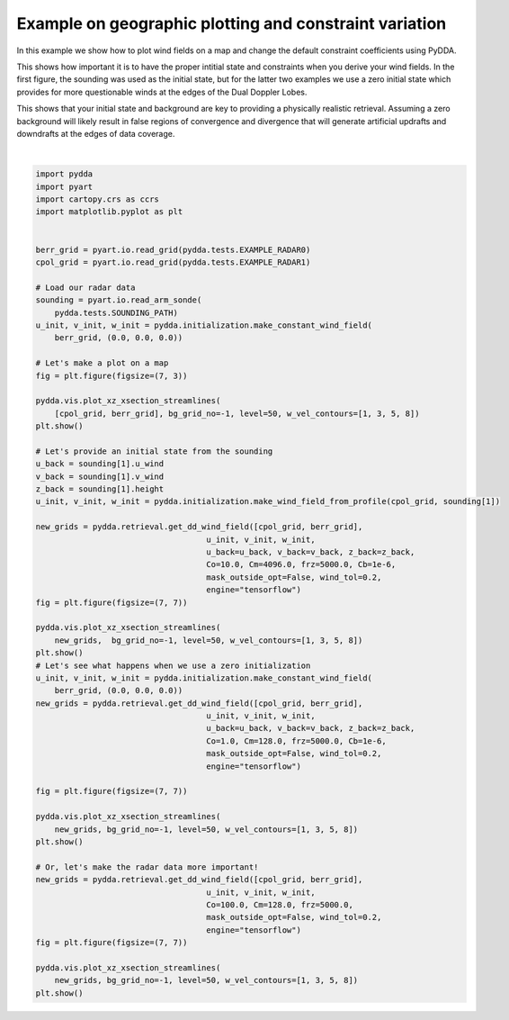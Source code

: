 
.. DO NOT EDIT.
.. THIS FILE WAS AUTOMATICALLY GENERATED BY SPHINX-GALLERY.
.. TO MAKE CHANGES, EDIT THE SOURCE PYTHON FILE:
.. "source/auto_examples/plot_fun_with_constraints.py"
.. LINE NUMBERS ARE GIVEN BELOW.

.. only:: html

    .. note::
        :class: sphx-glr-download-link-note

        Click :ref:`here <sphx_glr_download_source_auto_examples_plot_fun_with_constraints.py>`
        to download the full example code

.. rst-class:: sphx-glr-example-title

.. _sphx_glr_source_auto_examples_plot_fun_with_constraints.py:


Example on geographic plotting and constraint variation
-------------------------------------------------------

In this example we show how to plot wind fields on a map and change
the default constraint coefficients using PyDDA.

This shows how important it is to have the proper intitial state and
constraints when you derive your wind fields. In the first figure,
the sounding was used as the initial state, but for the latter
two examples we use a zero initial state which provides for more 
questionable winds at the edges of the Dual Doppler Lobes. 

This shows that your initial state and background are key to 
providing a physically realistic retrieval. Assuming a zero
background will likely result in false regions of convergence
and divergence that will generate artificial updrafts and downdrafts
at the edges of data coverage.

.. GENERATED FROM PYTHON SOURCE LINES 21-88



.. rst-class:: sphx-glr-horizontal


    *

      .. image-sg:: /source/auto_examples/images/sphx_glr_plot_fun_with_constraints_001.png
         :alt: PyDDA retreived winds @10.0 km south of origin.
         :srcset: /source/auto_examples/images/sphx_glr_plot_fun_with_constraints_001.png
         :class: sphx-glr-multi-img

    *

      .. image-sg:: /source/auto_examples/images/sphx_glr_plot_fun_with_constraints_002.png
         :alt: PyDDA retreived winds @10.0 km south of origin.
         :srcset: /source/auto_examples/images/sphx_glr_plot_fun_with_constraints_002.png
         :class: sphx-glr-multi-img

    *

      .. image-sg:: /source/auto_examples/images/sphx_glr_plot_fun_with_constraints_003.png
         :alt: PyDDA retreived winds @10.0 km south of origin.
         :srcset: /source/auto_examples/images/sphx_glr_plot_fun_with_constraints_003.png
         :class: sphx-glr-multi-img

    *

      .. image-sg:: /source/auto_examples/images/sphx_glr_plot_fun_with_constraints_004.png
         :alt: PyDDA retreived winds @10.0 km south of origin.
         :srcset: /source/auto_examples/images/sphx_glr_plot_fun_with_constraints_004.png
         :class: sphx-glr-multi-img


.. rst-class:: sphx-glr-script-out

 .. code-block:: none

    /Users/rjackson/mambaforge/envs/pydda_env/lib/python3.10/site-packages/pyart/io/cfradial.py:408: UserWarning: WARNING: valid_min not used since it
    cannot be safely cast to variable data type
      data = self.ncvar[:]
    /Users/rjackson/mambaforge/envs/pydda_env/lib/python3.10/site-packages/pyart/io/cfradial.py:408: UserWarning: WARNING: valid_max not used since it
    cannot be safely cast to variable data type
      data = self.ncvar[:]
    Interpolating sounding to radar grid
    Interpolated U field:
    tf.Tensor(
    [  0.60573435   1.0229144    6.434673    11.977132    12.919597
       9.719978    14.212554    17.673002     9.373551     4.932108
       7.0470777    4.581866     3.8447456    1.9784147   -2.7835784
      -4.8090096   -8.388001    -8.310871    -6.199968    -8.8743305
      -7.5828705   -6.553336    -7.493186    -8.902025   -11.6616335
     -13.175965   -15.263804   -16.580751   -17.48236    -23.17236
     -20.712376   -18.823587   -16.356308   -25.138748   -29.280111
     -28.940443   -19.437548   -10.714591    -9.689518  ], shape=(39,), dtype=float32)
    Interpolated V field:
    tf.Tensor(
    [-6.9235525  -6.326603   -6.434671   -6.9149985  -6.5828586  -3.927123
     -6.6274214  -8.241055   -9.051932   -3.2364333   0.8652741  -1.430016
      0.54577833 -1.4374017  -0.30149823  3.5418017   4.45998     5.19321
      5.667021    7.446448   10.062807   10.487528   11.109102   10.993081
      9.54446    11.055948    9.912431   11.183857    9.295537    2.4355142
     -0.723292   -1.9784379   1.1915643   5.803736    3.5951443  -2.0237138
      2.7317686   6.437976    2.7784247 ], shape=(39,), dtype=float32)
    Grid levels:
    [ 1000.  1500.  2000.  2500.  3000.  3500.  4000.  4500.  5000.  5500.
      6000.  6500.  7000.  7500.  8000.  8500.  9000.  9500. 10000. 10500.
     11000. 11500. 12000. 12500. 13000. 13500. 14000. 14500. 15000. 15500.
     16000. 16500. 17000. 17500. 18000. 18500. 19000. 19500. 20000.]
    /Users/rjackson/PyDDA/pydda/retrieval/angles.py:24: RuntimeWarning: invalid value encountered in arccos
      elev = np.arccos((Re**2 + slantrsq - rh**2)/(2 * Re * slantr))
    Calculating weights for radars 0 and 1
    Calculating weights for models...
    Starting solver 
    rmsVR = 7.569366
    Total points: 40597
    The max of w_init is 0.0
    Nfeval | Jvel    | Jmass   | Jsmooth |   Jbg   | Jvort   | Jmodel  | Jpoint  | Max w  
          0|227006.5469|   0.0000|   0.0000|   0.0000|   0.0000|   0.0000|   0.0000|   0.0000
    The gradient of the cost functions is 15.765778
    Nfeval | Jvel    | Jmass   | Jsmooth |   Jbg   | Jvort   | Jmodel  | Jpoint  | Max w  
         10| 798.9415| 262.0650|   0.0000|  92.1896|   0.0000|   0.0000|   0.0000|  16.4363
    The gradient of the cost functions is 3.7751248
    Nfeval | Jvel    | Jmass   | Jsmooth |   Jbg   | Jvort   | Jmodel  | Jpoint  | Max w  
         20|  70.4063| 261.4582|   0.0000|  15.5403|   0.0000|   0.0000|   0.0000|  16.6119
    The gradient of the cost functions is 2.4869444
    Nfeval | Jvel    | Jmass   | Jsmooth |   Jbg   | Jvort   | Jmodel  | Jpoint  | Max w  
         30|  42.5815| 236.0993|   0.0000|  21.5931|   0.0000|   0.0000|   0.0000|  16.8993
    The gradient of the cost functions is 1.9590986
    Nfeval | Jvel    | Jmass   | Jsmooth |   Jbg   | Jvort   | Jmodel  | Jpoint  | Max w  
         40| 156.2544| 175.6243|   0.0000|   3.0343|   0.0000|   0.0000|   0.0000|  18.3325
    The gradient of the cost functions is 3.395252
    Nfeval | Jvel    | Jmass   | Jsmooth |   Jbg   | Jvort   | Jmodel  | Jpoint  | Max w  
         50|  39.9494| 164.1728|   0.0000|   8.9627|   0.0000|   0.0000|   0.0000|  18.2963
    The gradient of the cost functions is 1.9793786
    Nfeval | Jvel    | Jmass   | Jsmooth |   Jbg   | Jvort   | Jmodel  | Jpoint  | Max w  
         60|  34.4579| 131.6202|   0.0000|  11.3359|   0.0000|   0.0000|   0.0000|  19.9062
    The gradient of the cost functions is 1.3470919
    Nfeval | Jvel    | Jmass   | Jsmooth |   Jbg   | Jvort   | Jmodel  | Jpoint  | Max w  
         70| 119.6340| 106.6307|   0.0000|   4.2886|   0.0000|   0.0000|   0.0000|  23.7067
    The gradient of the cost functions is 1.8775362
    Nfeval | Jvel    | Jmass   | Jsmooth |   Jbg   | Jvort   | Jmodel  | Jpoint  | Max w  
         80|  24.7931| 107.4886|   0.0000|   5.1074|   0.0000|   0.0000|   0.0000|  22.4321
    The gradient of the cost functions is 1.1682804
    Nfeval | Jvel    | Jmass   | Jsmooth |   Jbg   | Jvort   | Jmodel  | Jpoint  | Max w  
         90|  22.6935|  96.5112|   0.0000|   6.6448|   0.0000|   0.0000|   0.0000|  23.9517
    The gradient of the cost functions is 0.8594717
    Nfeval | Jvel    | Jmass   | Jsmooth |   Jbg   | Jvort   | Jmodel  | Jpoint  | Max w  
        100|  53.2035|  80.9477|   0.0000|   3.8611|   0.0000|   0.0000|   0.0000|  26.2800
    The gradient of the cost functions is 1.5446751
    Nfeval | Jvel    | Jmass   | Jsmooth |   Jbg   | Jvort   | Jmodel  | Jpoint  | Max w  
        110|  23.7576|  80.5027|   0.0000|   4.7948|   0.0000|   0.0000|   0.0000|  26.0546
    The gradient of the cost functions is 1.0159395
    Nfeval | Jvel    | Jmass   | Jsmooth |   Jbg   | Jvort   | Jmodel  | Jpoint  | Max w  
        120|  23.8246|  70.8638|   0.0000|   5.7789|   0.0000|   0.0000|   0.0000|  27.6233
    The gradient of the cost functions is 0.7373776
    Nfeval | Jvel    | Jmass   | Jsmooth |   Jbg   | Jvort   | Jmodel  | Jpoint  | Max w  
        130|  53.8430|  62.2995|   0.0000|   3.6715|   0.0000|   0.0000|   0.0000|  30.4254
    The gradient of the cost functions is 1.1882303
    Nfeval | Jvel    | Jmass   | Jsmooth |   Jbg   | Jvort   | Jmodel  | Jpoint  | Max w  
        140|  22.2311|  62.0781|   0.0000|   4.3651|   0.0000|   0.0000|   0.0000|  29.5420
    The gradient of the cost functions is 0.7234374
    Nfeval | Jvel    | Jmass   | Jsmooth |   Jbg   | Jvort   | Jmodel  | Jpoint  | Max w  
        150|  21.4666|  58.2030|   0.0000|   4.5588|   0.0000|   0.0000|   0.0000|  30.5016
    The gradient of the cost functions is 0.58078647
    Nfeval | Jvel    | Jmass   | Jsmooth |   Jbg   | Jvort   | Jmodel  | Jpoint  | Max w  
        160|  38.0535|  52.6333|   0.0000|   3.9892|   0.0000|   0.0000|   0.0000|  32.3705
    The gradient of the cost functions is 0.9245381
    Nfeval | Jvel    | Jmass   | Jsmooth |   Jbg   | Jvort   | Jmodel  | Jpoint  | Max w  
        170|  20.6105|  52.7204|   0.0000|   4.0128|   0.0000|   0.0000|   0.0000|  31.8093
    The gradient of the cost functions is 0.6279113
    Nfeval | Jvel    | Jmass   | Jsmooth |   Jbg   | Jvort   | Jmodel  | Jpoint  | Max w  
        180|  20.6146|  49.4204|   0.0000|   4.1494|   0.0000|   0.0000|   0.0000|  32.5819
    The gradient of the cost functions is 0.51628655
    Nfeval | Jvel    | Jmass   | Jsmooth |   Jbg   | Jvort   | Jmodel  | Jpoint  | Max w  
        190|  35.4355|  44.6235|   0.0000|   4.4135|   0.0000|   0.0000|   0.0000|  34.2335
    The gradient of the cost functions is 0.8765521
    Nfeval | Jvel    | Jmass   | Jsmooth |   Jbg   | Jvort   | Jmodel  | Jpoint  | Max w  
        200|  20.1214|  44.7964|   0.0000|   3.8924|   0.0000|   0.0000|   0.0000|  33.8049
    The gradient of the cost functions is 0.5146245
    Nfeval | Jvel    | Jmass   | Jsmooth |   Jbg   | Jvort   | Jmodel  | Jpoint  | Max w  
        210|  19.8406|  42.6518|   0.0000|   3.9835|   0.0000|   0.0000|   0.0000|  34.4828
    The gradient of the cost functions is 0.40459144
    Nfeval | Jvel    | Jmass   | Jsmooth |   Jbg   | Jvort   | Jmodel  | Jpoint  | Max w  
        220|  28.9065|  39.7086|   0.0000|   4.0487|   0.0000|   0.0000|   0.0000|  35.7765
    The gradient of the cost functions is 0.69452137
    Nfeval | Jvel    | Jmass   | Jsmooth |   Jbg   | Jvort   | Jmodel  | Jpoint  | Max w  
        230|  19.5162|  39.7441|   0.0000|   3.7895|   0.0000|   0.0000|   0.0000|  35.4035
    The gradient of the cost functions is 0.4552271
    Nfeval | Jvel    | Jmass   | Jsmooth |   Jbg   | Jvort   | Jmodel  | Jpoint  | Max w  
        240|  19.5340|  37.9065|   0.0000|   3.9806|   0.0000|   0.0000|   0.0000|  35.9723
    The gradient of the cost functions is 0.3890571
    Nfeval | Jvel    | Jmass   | Jsmooth |   Jbg   | Jvort   | Jmodel  | Jpoint  | Max w  
        250|  27.8963|  34.8751|   0.0000|   3.8432|   0.0000|   0.0000|   0.0000|  37.3082
    The gradient of the cost functions is 0.63639075
    Nfeval | Jvel    | Jmass   | Jsmooth |   Jbg   | Jvort   | Jmodel  | Jpoint  | Max w  
        260|  19.4957|  35.1040|   0.0000|   3.8409|   0.0000|   0.0000|   0.0000|  36.9142
    The gradient of the cost functions is 0.37992203
    Nfeval | Jvel    | Jmass   | Jsmooth |   Jbg   | Jvort   | Jmodel  | Jpoint  | Max w  
        270|  19.3583|  33.8564|   0.0000|   3.9104|   0.0000|   0.0000|   0.0000|  37.4264
    The gradient of the cost functions is 0.31336454
    Nfeval | Jvel    | Jmass   | Jsmooth |   Jbg   | Jvort   | Jmodel  | Jpoint  | Max w  
        280|  25.1322|  32.0470|   0.0000|   3.7977|   0.0000|   0.0000|   0.0000|  38.3789
    The gradient of the cost functions is 0.53773177
    Nfeval | Jvel    | Jmass   | Jsmooth |   Jbg   | Jvort   | Jmodel  | Jpoint  | Max w  
        290|  19.1658|  32.1413|   0.0000|   3.8161|   0.0000|   0.0000|   0.0000|  38.1033
    The gradient of the cost functions is 0.37080184
    Nfeval | Jvel    | Jmass   | Jsmooth |   Jbg   | Jvort   | Jmodel  | Jpoint  | Max w  
        300|  19.1963|  31.0181|   0.0000|   3.8694|   0.0000|   0.0000|   0.0000|  38.5271
    The gradient of the cost functions is 0.29628092
    Nfeval | Jvel    | Jmass   | Jsmooth |   Jbg   | Jvort   | Jmodel  | Jpoint  | Max w  
        310|  24.1306|  29.5264|   0.0000|   4.0777|   0.0000|   0.0000|   0.0000|  39.4214
    The gradient of the cost functions is 0.5040662
    Nfeval | Jvel    | Jmass   | Jsmooth |   Jbg   | Jvort   | Jmodel  | Jpoint  | Max w  
        320|  19.0332|  29.5200|   0.0000|   3.7534|   0.0000|   0.0000|   0.0000|  39.1468
    The gradient of the cost functions is 0.29101112
    Nfeval | Jvel    | Jmass   | Jsmooth |   Jbg   | Jvort   | Jmodel  | Jpoint  | Max w  
        330|  19.0164|  28.7450|   0.0000|   3.7735|   0.0000|   0.0000|   0.0000|  39.4636
    The gradient of the cost functions is 0.52582955
    Nfeval | Jvel    | Jmass   | Jsmooth |   Jbg   | Jvort   | Jmodel  | Jpoint  | Max w  
        340|  18.9710|  28.2405|   0.0000|   3.7557|   0.0000|   0.0000|   0.0000|  39.6592
    The gradient of the cost functions is 0.44274586
    Nfeval | Jvel    | Jmass   | Jsmooth |   Jbg   | Jvort   | Jmodel  | Jpoint  | Max w  
        350|  19.1589|  27.1666|   0.0000|   5.0569|   0.0000|   0.0000|   0.0000|  40.0927
    Iterations before filter: 10
    Applying low pass filter to wind field...
    Done! Time = 283.6
    Interpolating sounding to radar grid
    Interpolated U field:
    tf.Tensor(
    [  0.60573435   1.0229144    6.434673    11.977132    12.919597
       9.719978    14.212554    17.673002     9.373551     4.932108
       7.0470777    4.581866     3.8447456    1.9784147   -2.7835784
      -4.8090096   -8.388001    -8.310871    -6.199968    -8.8743305
      -7.5828705   -6.553336    -7.493186    -8.902025   -11.6616335
     -13.175965   -15.263804   -16.580751   -17.48236    -23.17236
     -20.712376   -18.823587   -16.356308   -25.138748   -29.280111
     -28.940443   -19.437548   -10.714591    -9.689518  ], shape=(39,), dtype=float32)
    Interpolated V field:
    tf.Tensor(
    [-6.9235525  -6.326603   -6.434671   -6.9149985  -6.5828586  -3.927123
     -6.6274214  -8.241055   -9.051932   -3.2364333   0.8652741  -1.430016
      0.54577833 -1.4374017  -0.30149823  3.5418017   4.45998     5.19321
      5.667021    7.446448   10.062807   10.487528   11.109102   10.993081
      9.54446    11.055948    9.912431   11.183857    9.295537    2.4355142
     -0.723292   -1.9784379   1.1915643   5.803736    3.5951443  -2.0237138
      2.7317686   6.437976    2.7784247 ], shape=(39,), dtype=float32)
    Grid levels:
    [ 1000.  1500.  2000.  2500.  3000.  3500.  4000.  4500.  5000.  5500.
      6000.  6500.  7000.  7500.  8000.  8500.  9000.  9500. 10000. 10500.
     11000. 11500. 12000. 12500. 13000. 13500. 14000. 14500. 15000. 15500.
     16000. 16500. 17000. 17500. 18000. 18500. 19000. 19500. 20000.]
    /Users/rjackson/PyDDA/pydda/retrieval/angles.py:24: RuntimeWarning: invalid value encountered in arccos
      elev = np.arccos((Re**2 + slantrsq - rh**2)/(2 * Re * slantr))
    Calculating weights for radars 0 and 1
    Calculating weights for models...
    Starting solver 
    rmsVR = 7.569366
    Total points: 40597
    The max of w_init is 0.0
    Nfeval | Jvel    | Jmass   | Jsmooth |   Jbg   | Jvort   | Jmodel  | Jpoint  | Max w  
          0|41415.6875|   0.0000|   0.0000|23413416.0000|   0.0000|   0.0000|   0.0000|   0.0000
    The gradient of the cost functions is 2.401797
    Nfeval | Jvel    | Jmass   | Jsmooth |   Jbg   | Jvort   | Jmodel  | Jpoint  | Max w  
         10| 116.0089|  13.4877|   0.0000| 105.0638|   0.0000|   0.0000|   0.0000|  10.6414
    The gradient of the cost functions is 0.9690934
    Iterations before filter: 10
    Applying low pass filter to wind field...
    Done! Time = 15.6
    /Users/rjackson/PyDDA/pydda/retrieval/angles.py:24: RuntimeWarning: invalid value encountered in arccos
      elev = np.arccos((Re**2 + slantrsq - rh**2)/(2 * Re * slantr))
    Calculating weights for radars 0 and 1
    Calculating weights for models...
    Starting solver 
    rmsVR = 7.569366
    Total points: 40597
    The max of w_init is 0.0
    Nfeval | Jvel    | Jmass   | Jsmooth |   Jbg   | Jvort   | Jmodel  | Jpoint  | Max w  
          0|4141568.5000|   0.0000|   0.0000|   0.0000|   0.0000|   0.0000|   0.0000|   0.0000
    The gradient of the cost functions is 0.5944537
    Nfeval | Jvel    | Jmass   | Jsmooth |   Jbg   | Jvort   | Jmodel  | Jpoint  | Max w  
         10|   4.2784|   9.2612|   0.0000|   0.0000|   0.0000|   0.0000|   0.0000|  10.5888
    The gradient of the cost functions is 1.0234905
    Nfeval | Jvel    | Jmass   | Jsmooth |   Jbg   | Jvort   | Jmodel  | Jpoint  | Max w  
         20|   0.0058|   9.2385|   0.0000|   0.0000|   0.0000|   0.0000|   0.0000|  10.5898
    Iterations before filter: 10
    Applying low pass filter to wind field...
    Done! Time = 11.2






|

.. code-block:: default


    import pydda
    import pyart
    import cartopy.crs as ccrs
    import matplotlib.pyplot as plt


    berr_grid = pyart.io.read_grid(pydda.tests.EXAMPLE_RADAR0)
    cpol_grid = pyart.io.read_grid(pydda.tests.EXAMPLE_RADAR1)

    # Load our radar data
    sounding = pyart.io.read_arm_sonde(
        pydda.tests.SOUNDING_PATH)
    u_init, v_init, w_init = pydda.initialization.make_constant_wind_field(
        berr_grid, (0.0, 0.0, 0.0))

    # Let's make a plot on a map
    fig = plt.figure(figsize=(7, 3))

    pydda.vis.plot_xz_xsection_streamlines(
        [cpol_grid, berr_grid], bg_grid_no=-1, level=50, w_vel_contours=[1, 3, 5, 8])
    plt.show()

    # Let's provide an initial state from the sounding
    u_back = sounding[1].u_wind
    v_back = sounding[1].v_wind
    z_back = sounding[1].height
    u_init, v_init, w_init = pydda.initialization.make_wind_field_from_profile(cpol_grid, sounding[1])

    new_grids = pydda.retrieval.get_dd_wind_field([cpol_grid, berr_grid],
                                        u_init, v_init, w_init,
                                        u_back=u_back, v_back=v_back, z_back=z_back,
                                        Co=10.0, Cm=4096.0, frz=5000.0, Cb=1e-6,
                                        mask_outside_opt=False, wind_tol=0.2,
                                        engine="tensorflow")
    fig = plt.figure(figsize=(7, 7))

    pydda.vis.plot_xz_xsection_streamlines(
        new_grids,  bg_grid_no=-1, level=50, w_vel_contours=[1, 3, 5, 8])
    plt.show()
    # Let's see what happens when we use a zero initialization
    u_init, v_init, w_init = pydda.initialization.make_constant_wind_field(
        berr_grid, (0.0, 0.0, 0.0))    
    new_grids = pydda.retrieval.get_dd_wind_field([cpol_grid, berr_grid],
                                        u_init, v_init, w_init,
                                        u_back=u_back, v_back=v_back, z_back=z_back,
                                        Co=1.0, Cm=128.0, frz=5000.0, Cb=1e-6,
                                        mask_outside_opt=False, wind_tol=0.2,
                                        engine="tensorflow")

    fig = plt.figure(figsize=(7, 7))

    pydda.vis.plot_xz_xsection_streamlines(
        new_grids, bg_grid_no=-1, level=50, w_vel_contours=[1, 3, 5, 8])
    plt.show()

    # Or, let's make the radar data more important!
    new_grids = pydda.retrieval.get_dd_wind_field([cpol_grid, berr_grid],
                                        u_init, v_init, w_init,
                                        Co=100.0, Cm=128.0, frz=5000.0,
                                        mask_outside_opt=False, wind_tol=0.2,
                                        engine="tensorflow")
    fig = plt.figure(figsize=(7, 7))

    pydda.vis.plot_xz_xsection_streamlines(
        new_grids, bg_grid_no=-1, level=50, w_vel_contours=[1, 3, 5, 8])
    plt.show()


.. rst-class:: sphx-glr-timing

   **Total running time of the script:** ( 5 minutes  15.738 seconds)


.. _sphx_glr_download_source_auto_examples_plot_fun_with_constraints.py:

.. only:: html

  .. container:: sphx-glr-footer sphx-glr-footer-example


    .. container:: sphx-glr-download sphx-glr-download-python

      :download:`Download Python source code: plot_fun_with_constraints.py <plot_fun_with_constraints.py>`

    .. container:: sphx-glr-download sphx-glr-download-jupyter

      :download:`Download Jupyter notebook: plot_fun_with_constraints.ipynb <plot_fun_with_constraints.ipynb>`


.. only:: html

 .. rst-class:: sphx-glr-signature

    `Gallery generated by Sphinx-Gallery <https://sphinx-gallery.github.io>`_
